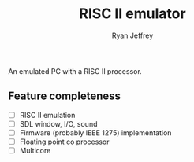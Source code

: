 #+TITLE: RISC II emulator
#+AUTHOR: Ryan Jeffrey
#+EMAIL: ryan@ryanmj.xyz
#+OPTIONS: num:nil

An emulated PC with a RISC II processor.

** Feature completeness
- [ ] RISC II emulation
- [ ] SDL window, I/O, sound
- [ ] Firmware (probably IEEE 1275) implementation
- [ ] Floating point co processor
- [ ] Multicore


